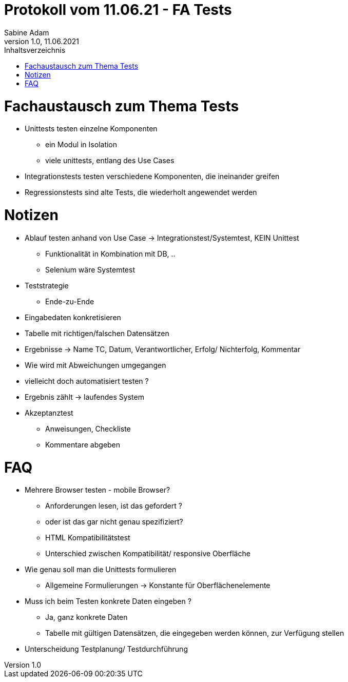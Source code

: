 = Protokoll vom 11.06.21 - FA Tests
Sabine Adam
1.0, 11.06.2021
:toc: 
:toc-title: Inhaltsverzeichnis
:source-highlighter: highlightjs

= Fachaustausch zum Thema Tests

* Unittests testen einzelne Komponenten
** ein Modul in Isolation
** viele unittests, entlang des Use Cases
* Integrationstests testen verschiedene Komponenten, die ineinander greifen
* Regressionstests sind alte Tests, die wiederholt angewendet werden +

= Notizen

* Ablauf testen anhand von Use Case -> Integrationstest/Systemtest, KEIN Unittest
** Funktionalität in Kombination mit DB, ..
** Selenium wäre Systemtest

* Teststrategie
** Ende-zu-Ende

* Eingabedaten konkretisieren
* Tabelle mit richtigen/falschen Datensätzen
* Ergebnisse -> Name TC, Datum, Verantwortlicher, Erfolg/ Nichterfolg, Kommentar
* Wie wird mit Abweichungen umgegangen
* vielleicht doch automatisiert testen ?
* Ergebnis zählt -> laufendes System

* Akzeptanztest
** Anweisungen, Checkliste
** Kommentare abgeben

= FAQ

* Mehrere Browser testen - mobile Browser?
** Anforderungen lesen, ist das gefordert ?
** oder ist das gar nicht genau spezifiziert?
** HTML Kompatibilitätstest
** Unterschied zwischen Kompatibilität/ responsive Oberfläche

* Wie genau soll man die Unittests formulieren
** Allgemeine Formulierungen -> Konstante für Oberflächenelemente

* Muss ich beim Testen konkrete Daten eingeben ?
** Ja, ganz konkrete Daten
** Tabelle mit gültigen Datensätzen, die eingegeben werden können, zur Verfügung stellen

* Unterscheidung Testplanung/ Testdurchführung